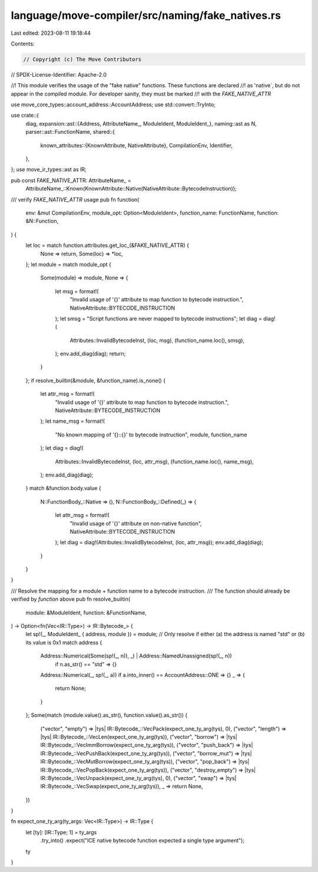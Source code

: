 language/move-compiler/src/naming/fake_natives.rs
=================================================

Last edited: 2023-08-11 19:18:44

Contents:

.. code-block:: rs

    // Copyright (c) The Move Contributors
// SPDX-License-Identifier: Apache-2.0

//! This module verifies the usage of the "fake native" functions. These functions are declared
//! as 'native`, but do not appear in the compiled module. For developer sanity, they must be marked
//! with the `FAKE_NATIVE_ATTR`

use move_core_types::account_address::AccountAddress;
use std::convert::TryInto;

use crate::{
    diag,
    expansion::ast::{Address, AttributeName_, ModuleIdent, ModuleIdent_},
    naming::ast as N,
    parser::ast::FunctionName,
    shared::{
        known_attributes::{KnownAttribute, NativeAttribute},
        CompilationEnv, Identifier,
    },
};
use move_ir_types::ast as IR;

pub const FAKE_NATIVE_ATTR: AttributeName_ =
    AttributeName_::Known(KnownAttribute::Native(NativeAttribute::BytecodeInstruction));

/// verify `FAKE_NATIVE_ATTR` usage
pub fn function(
    env: &mut CompilationEnv,
    module_opt: Option<ModuleIdent>,
    function_name: FunctionName,
    function: &N::Function,
) {
    let loc = match function.attributes.get_loc_(&FAKE_NATIVE_ATTR) {
        None => return,
        Some(loc) => *loc,
    };
    let module = match module_opt {
        Some(module) => module,
        None => {
            let msg = format!(
                "Invalid usage of '{}' attribute to map function to bytecode instruction.",
                NativeAttribute::BYTECODE_INSTRUCTION
            );
            let smsg = "Script functions are never mapped to bytecode instructions";
            let diag = diag!(
                Attributes::InvalidBytecodeInst,
                (loc, msg),
                (function_name.loc(), smsg),
            );
            env.add_diag(diag);
            return;
        }
    };
    if resolve_builtin(&module, &function_name).is_none() {
        let attr_msg = format!(
            "Invalid usage of '{}' attribute to map function to bytecode instruction.",
            NativeAttribute::BYTECODE_INSTRUCTION
        );
        let name_msg = format!(
            "No known mapping of '{}::{}' to bytecode instruction",
            module, function_name
        );
        let diag = diag!(
            Attributes::InvalidBytecodeInst,
            (loc, attr_msg),
            (function_name.loc(), name_msg),
        );
        env.add_diag(diag);
    }
    match &function.body.value {
        N::FunctionBody_::Native => (),
        N::FunctionBody_::Defined(_) => {
            let attr_msg = format!(
                "Invalid usage of '{}' attribute on non-native function",
                NativeAttribute::BYTECODE_INSTRUCTION
            );
            let diag = diag!(Attributes::InvalidBytecodeInst, (loc, attr_msg));
            env.add_diag(diag);
        }
    }
}

/// Resolve the mapping for a module + function name to a bytecode instruction.
/// The function should already be verified by `function` above
pub fn resolve_builtin(
    module: &ModuleIdent,
    function: &FunctionName,
) -> Option<fn(Vec<IR::Type>) -> IR::Bytecode_> {
    let sp!(_, ModuleIdent_ { address, module }) = module;
    // Only resolve if either (a) the address is named "std" or (b) its value is 0x1
    match address {
        Address::Numerical(Some(sp!(_, n)), _) | Address::NamedUnassigned(sp!(_, n))
            if n.as_str() == "std" => {}
        Address::Numerical(_, sp!(_, a)) if a.into_inner() == AccountAddress::ONE => {}
        _ => {
            return None;
        }
    };
    Some(match (module.value().as_str(), function.value().as_str()) {
        ("vector", "empty") => |tys| IR::Bytecode_::VecPack(expect_one_ty_arg(tys), 0),
        ("vector", "length") => |tys| IR::Bytecode_::VecLen(expect_one_ty_arg(tys)),
        ("vector", "borrow") => |tys| IR::Bytecode_::VecImmBorrow(expect_one_ty_arg(tys)),
        ("vector", "push_back") => |tys| IR::Bytecode_::VecPushBack(expect_one_ty_arg(tys)),
        ("vector", "borrow_mut") => |tys| IR::Bytecode_::VecMutBorrow(expect_one_ty_arg(tys)),
        ("vector", "pop_back") => |tys| IR::Bytecode_::VecPopBack(expect_one_ty_arg(tys)),
        ("vector", "destroy_empty") => |tys| IR::Bytecode_::VecUnpack(expect_one_ty_arg(tys), 0),
        ("vector", "swap") => |tys| IR::Bytecode_::VecSwap(expect_one_ty_arg(tys)),
        _ => return None,
    })
}

fn expect_one_ty_arg(ty_args: Vec<IR::Type>) -> IR::Type {
    let [ty]: [IR::Type; 1] = ty_args
        .try_into()
        .expect("ICE native bytecode function expected a single type argument");
    ty
}


